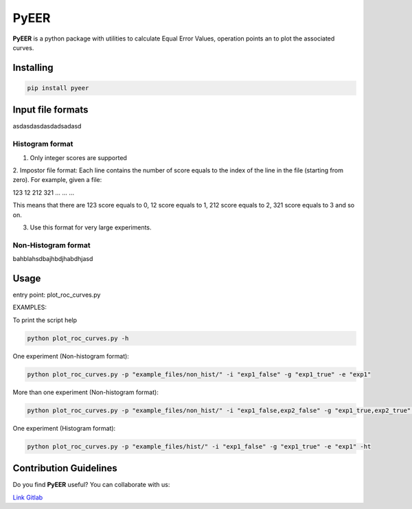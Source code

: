 PyEER
=====

**PyEER** is a python package with utilities to calculate Equal Error Values, operation points
an to plot the associated curves.

Installing
----------

.. code:: sh

    pip install pyeer

Input file formats
------------------

asdasdasdasdadsadasd

Histogram format
................

1. Only integer scores are supported
2. Impostor file format: Each line contains the number of score equals to the index of the line in the file
(starting from zero). For example, given a file:

123
12
212
321
...
...
...

This means that there are 123 score equals to 0, 12 score equals to 1, 212 score equals to 2, 321 score equals to 3 and so on.

3. Use this format for very large experiments.

Non-Histogram format
....................

bahblahsdbajhbdjhabdhjasd

Usage
-----

entry point: plot_roc_curves.py

EXAMPLES:

To print the script help

.. code:: sh

    python plot_roc_curves.py -h

One experiment (Non-histogram format):

.. code:: sh

    python plot_roc_curves.py -p "example_files/non_hist/" -i "exp1_false" -g "exp1_true" -e "exp1"

More than one experiment (Non-histogram format):

.. code:: sh

    python plot_roc_curves.py -p "example_files/non_hist/" -i "exp1_false,exp2_false" -g "exp1_true,exp2_true" -e "exp1,exp2"

One experiment (Histogram format):

.. code:: sh

    python plot_roc_curves.py -p "example_files/hist/" -i "exp1_false" -g "exp1_true" -e "exp1" -ht

Contribution Guidelines
-----------------------

Do you find **PyEER** useful? You can collaborate with us:

`Link Gitlab <https://gitlab.com/manuelaguadomtz/pyeer>`_
